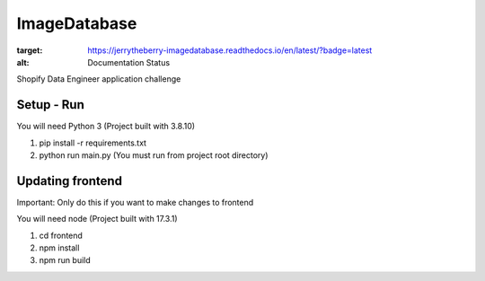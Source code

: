 ImageDatabase
=============
.. image:: https://readthedocs.org/projects/jerrytheberry-imagedatabase/badge/?version=latest
:target: https://jerrytheberry-imagedatabase.readthedocs.io/en/latest/?badge=latest
:alt: Documentation Status

Shopify Data Engineer application challenge

Setup - Run
-----------
You will need Python 3 (Project built with 3.8.10)

1. pip install -r requirements.txt
2. python run main.py (You must run from project root directory)

Updating frontend
-----------------
Important: Only do this if you want to make changes to frontend

You will need node (Project built with 17.3.1)

1. cd frontend
2. npm install
3. npm run build


